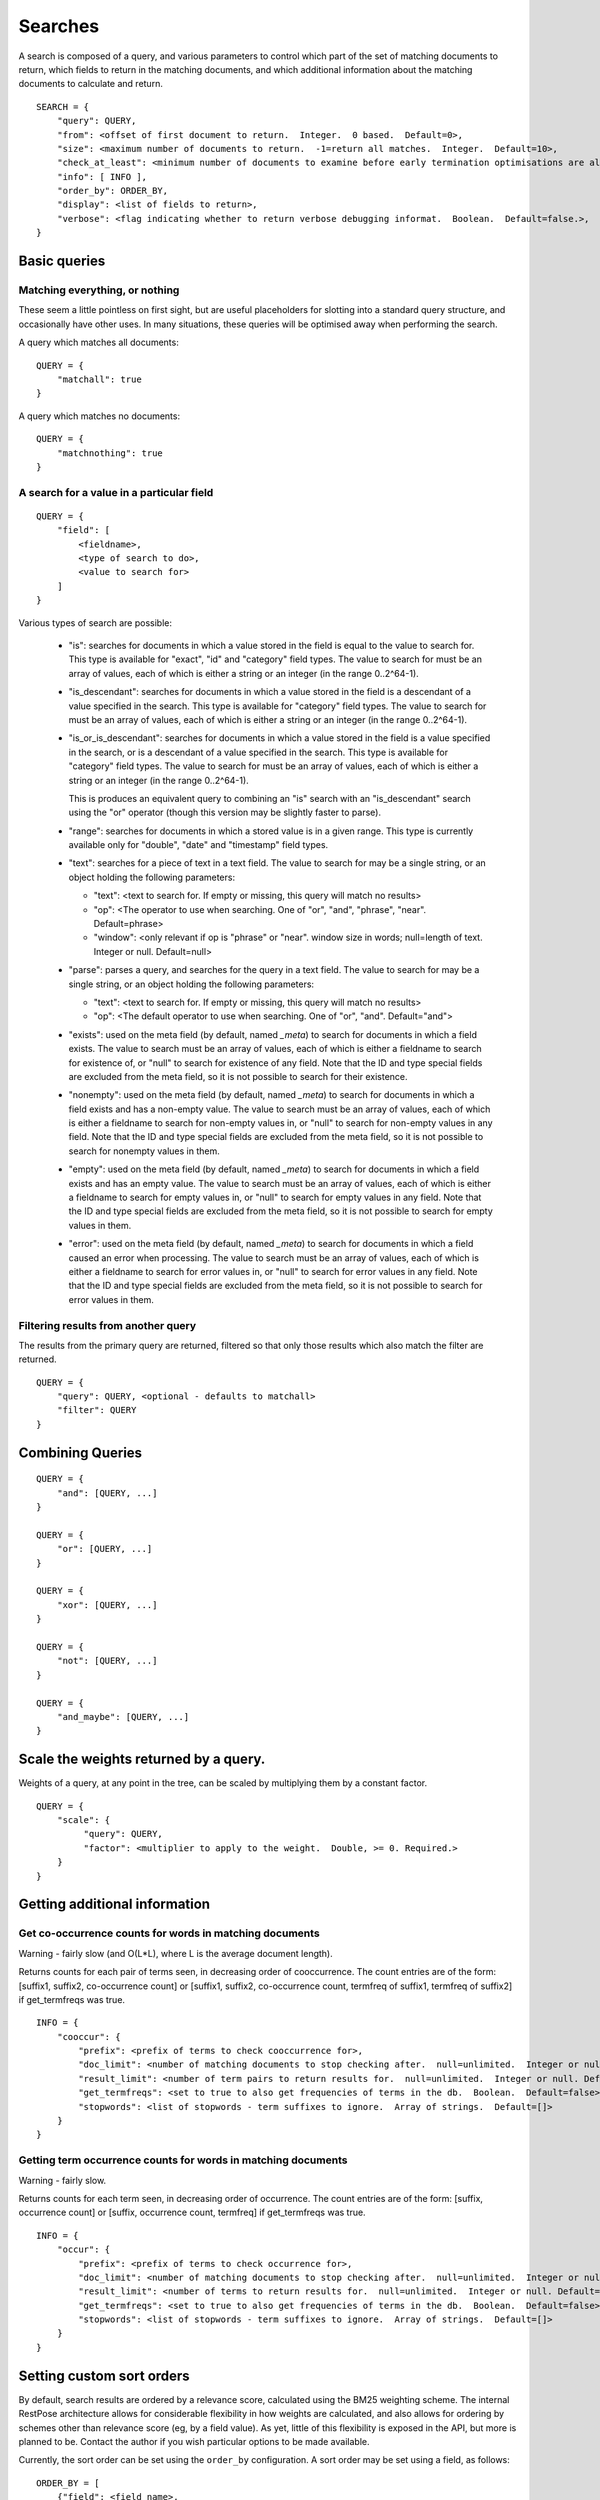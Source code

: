 .. _searches:

========
Searches
========

A search is composed of a query, and various parameters to control which part
of the set of matching documents to return, which fields to return in the
matching documents, and which additional information about the matching
documents to calculate and return.

::

    SEARCH = {
        "query": QUERY,
        "from": <offset of first document to return.  Integer.  0 based.  Default=0>,
        "size": <maximum number of documents to return.  -1=return all matches.  Integer.  Default=10>,
        "check_at_least": <minimum number of documents to examine before early termination optimisations are allowed.  -1=check all matches.  Integer.  Default=0>,
        "info": [ INFO ],
        "order_by": ORDER_BY,
        "display": <list of fields to return>,
        "verbose": <flag indicating whether to return verbose debugging informat.  Boolean.  Default=false.>,
    }

Basic queries
=============

Matching everything, or nothing
-------------------------------

These seem a little pointless on first sight, but are useful placeholders for
slotting into a standard query structure, and occasionally have other uses.  In
many situations, these queries will be optimised away when performing the
search.

A query which matches all documents::

    QUERY = {
        "matchall": true
    }

A query which matches no documents::

    QUERY = {
        "matchnothing": true
    }

A search for a value in a particular field
------------------------------------------

::

    QUERY = {
        "field": [
            <fieldname>,
            <type of search to do>,
            <value to search for>
        ]
    }

Various types of search are possible:

 - "is": searches for documents in which a value stored in the field is equal
   to the value to search for.  This type is available for "exact", "id" and
   "category" field types.  The value to search for must be an array of values,
   each of which is either a string or an integer (in the range 0..2^64-1).

 - "is_descendant": searches for documents in which a value stored in the field
   is a descendant of a value specified in the search.  This type is available
   for "category" field types.  The value to search for must be an array of
   values, each of which is either a string or an integer (in the range
   0..2^64-1).

 - "is_or_is_descendant": searches for documents in which a value stored in the
   field is a value specified in the search, or is a descendant of a value
   specified in the search.  This type is available for "category" field types.
   The value to search for must be an array of values, each of which is either
   a string or an integer (in the range 0..2^64-1).

   This is produces an equivalent query to combining an "is" search with an
   "is_descendant" search using the "or" operator (though this version may be
   slightly faster to parse).

 - "range": searches for documents in which a stored value is in a given range.
   This type is currently available only for "double", "date" and "timestamp"
   field types.

 - "text": searches for a piece of text in a text field.  The value to search
   for may be a single string, or an object holding the following parameters:

   - "text": <text to search for.  If empty or missing, this query will match
     no results>

   - "op": <The operator to use when searching.  One of "or", "and", "phrase",
     "near".  Default=phrase>

   - "window": <only relevant if op is "phrase" or "near". window size in
     words; null=length of text. Integer or null. Default=null>

 - "parse": parses a query, and searches for the query in a text field.  The
   value to search for may be a single string, or an object holding the
   following parameters:

   - "text": <text to search for.  If empty or missing, this query will match
     no results>

   - "op": <The default operator to use when searching.  One of "or", "and".
     Default="and">

 - "exists": used on the meta field (by default, named `_meta`) to search for
   documents in which a field exists.  The value to search must be an array of
   values, each of which is either a fieldname to search for existence of, or
   "null" to search for existence of any field.  Note that the ID and type
   special fields are excluded from the meta field, so it is not possible to
   search for their existence.

 - "nonempty": used on the meta field (by default, named `_meta`) to search for
   documents in which a field exists and has a non-empty value.  The value to
   search must be an array of values, each of which is either a fieldname to
   search for non-empty values in, or "null" to search for non-empty values in
   any field.  Note that the ID and type special fields are excluded from the
   meta field, so it is not possible to search for nonempty values in them.

 - "empty": used on the meta field (by default, named `_meta`) to search for
   documents in which a field exists and has an empty value.  The value to
   search must be an array of values, each of which is either a fieldname to
   search for empty values in, or "null" to search for empty values in any
   field.  Note that the ID and type special fields are excluded from the meta
   field, so it is not possible to search for empty values in them.

 - "error": used on the meta field (by default, named `_meta`) to search for
   documents in which a field caused an error when processing.  The value to
   search must be an array of values, each of which is either a fieldname to
   search for error values in, or "null" to search for error values in any
   field.  Note that the ID and type special fields are excluded from the meta
   field, so it is not possible to search for error values in them.


Filtering results from another query
------------------------------------

The results from the primary query are returned, filtered so that only those
results which also match the filter are returned.

::

    QUERY = {
        "query": QUERY, <optional - defaults to matchall>
        "filter": QUERY
    }


Combining Queries
=================

::

    QUERY = {
        "and": [QUERY, ...]
    }

    QUERY = {
        "or": [QUERY, ...]
    }

    QUERY = {
        "xor": [QUERY, ...]
    }

    QUERY = {
        "not": [QUERY, ...]
    }

    QUERY = {
        "and_maybe": [QUERY, ...]
    }

Scale the weights returned by a query.
======================================

Weights of a query, at any point in the tree, can be scaled by multiplying them
by a constant factor.

::

    QUERY = {
        "scale": {
             "query": QUERY,
             "factor": <multiplier to apply to the weight.  Double, >= 0. Required.>
        }
    }

Getting additional information
==============================

Get co-occurrence counts for words in matching documents
--------------------------------------------------------

Warning - fairly slow (and O(L*L), where L is the average document length).

Returns counts for each pair of terms seen, in decreasing order of
cooccurrence.  The count entries are of the form: [suffix1, suffix2,
co-occurrence count] or [suffix1, suffix2, co-occurrence count, termfreq of
suffix1, termfreq of suffix2] if get_termfreqs was true.

::

    INFO = {
        "cooccur": {
            "prefix": <prefix of terms to check cooccurrence for>,
            "doc_limit": <number of matching documents to stop checking after.  null=unlimited.  Integer or null.  Default=null>
            "result_limit": <number of term pairs to return results for.  null=unlimited.  Integer or null. Default=null.>
            "get_termfreqs": <set to true to also get frequencies of terms in the db.  Boolean.  Default=false>
            "stopwords": <list of stopwords - term suffixes to ignore.  Array of strings.  Default=[]>
        }
    }

Getting term occurrence counts for words in matching documents
--------------------------------------------------------------

Warning - fairly slow.

Returns counts for each term seen, in decreasing order of occurrence.  The
count entries are of the form: [suffix, occurrence count] or [suffix,
occurrence count, termfreq] if get_termfreqs was true.

::

    INFO = {
        "occur": {
            "prefix": <prefix of terms to check occurrence for>,
            "doc_limit": <number of matching documents to stop checking after.  null=unlimited.  Integer or null.  Default=null>
            "result_limit": <number of terms to return results for.  null=unlimited.  Integer or null. Default=null.>
            "get_termfreqs": <set to true to also get frequencies of terms in the db.  Boolean.  Default=false>
            "stopwords": <list of stopwords - term suffixes to ignore.  Array of strings.  Default=[]>
        }
    }

Setting custom sort orders
==========================

By default, search results are ordered by a relevance score, calculated using
the BM25 weighting scheme.  The internal RestPose architecture allows for
considerable flexibility in how weights are calculated, and also allows for
ordering by schemes other than relevance score (eg, by a field value).  As yet,
little of this flexibility is exposed in the API, but more is planned to be.
Contact the author if you wish particular options to be made available.

Currently, the sort order can be set using the ``order_by`` configuration.  A sort order may be set using a field, as follows::

    ORDER_BY = [
        {"field": <field name>,
         "ascending": ASCENDING  // Optional - defaults to true
        }
    ]

    ASCENDING = <boolean - if true, the first results returned (ie, lowest rank) will have the lowest value for the field.>,


Alternately, the sort order can be set to be relevance order (which is the default order)::

    ORDER_BY = [
        {"score": "weight",
         "ascending": false  // Optional - defaults to false.  true is not allowed, but this is included for completeness.
        }
    ]

At present, the list of sort orders may only contain exactly one item.

.. _search_results:

Search results
==============

Search results are returned as a JSON object, with the following properties.

 * ``from``: (int) The `from` value used when performing the search.

 * ``size_requested``: (int) The `size` value used when performing the search.

 * ``check_at_least``: (int) The `check_at_least` value used when performing
   the search.

 * ``total_docs``: (int) The total number of documents searched through.

 * ``matches_lower_bound``: (int) A lower bound on the number of matching
   documents.  This will be precise if `check_at_least` was -1, or was high
   enough to ensure that all matches were checked.

 * ``matches_estimated``: (int) An estimate on the number of matching
   documents.  This will be precise if `check_at_least` was -1, or was high
   enough to ensure that all matches were checked.

 * ``matches_upper_bound``: (int) An upper bound on the number of matching
   documents.  This will be precise if `check_at_least` was -1, or was high
   enough to ensure that all matches were checked.

 * ``items``: (array) An array of results from searching.  Each result is a
   object, keyed by fieldname, holding the stored fields for that result.  The
   search may limit which fields are returned.
